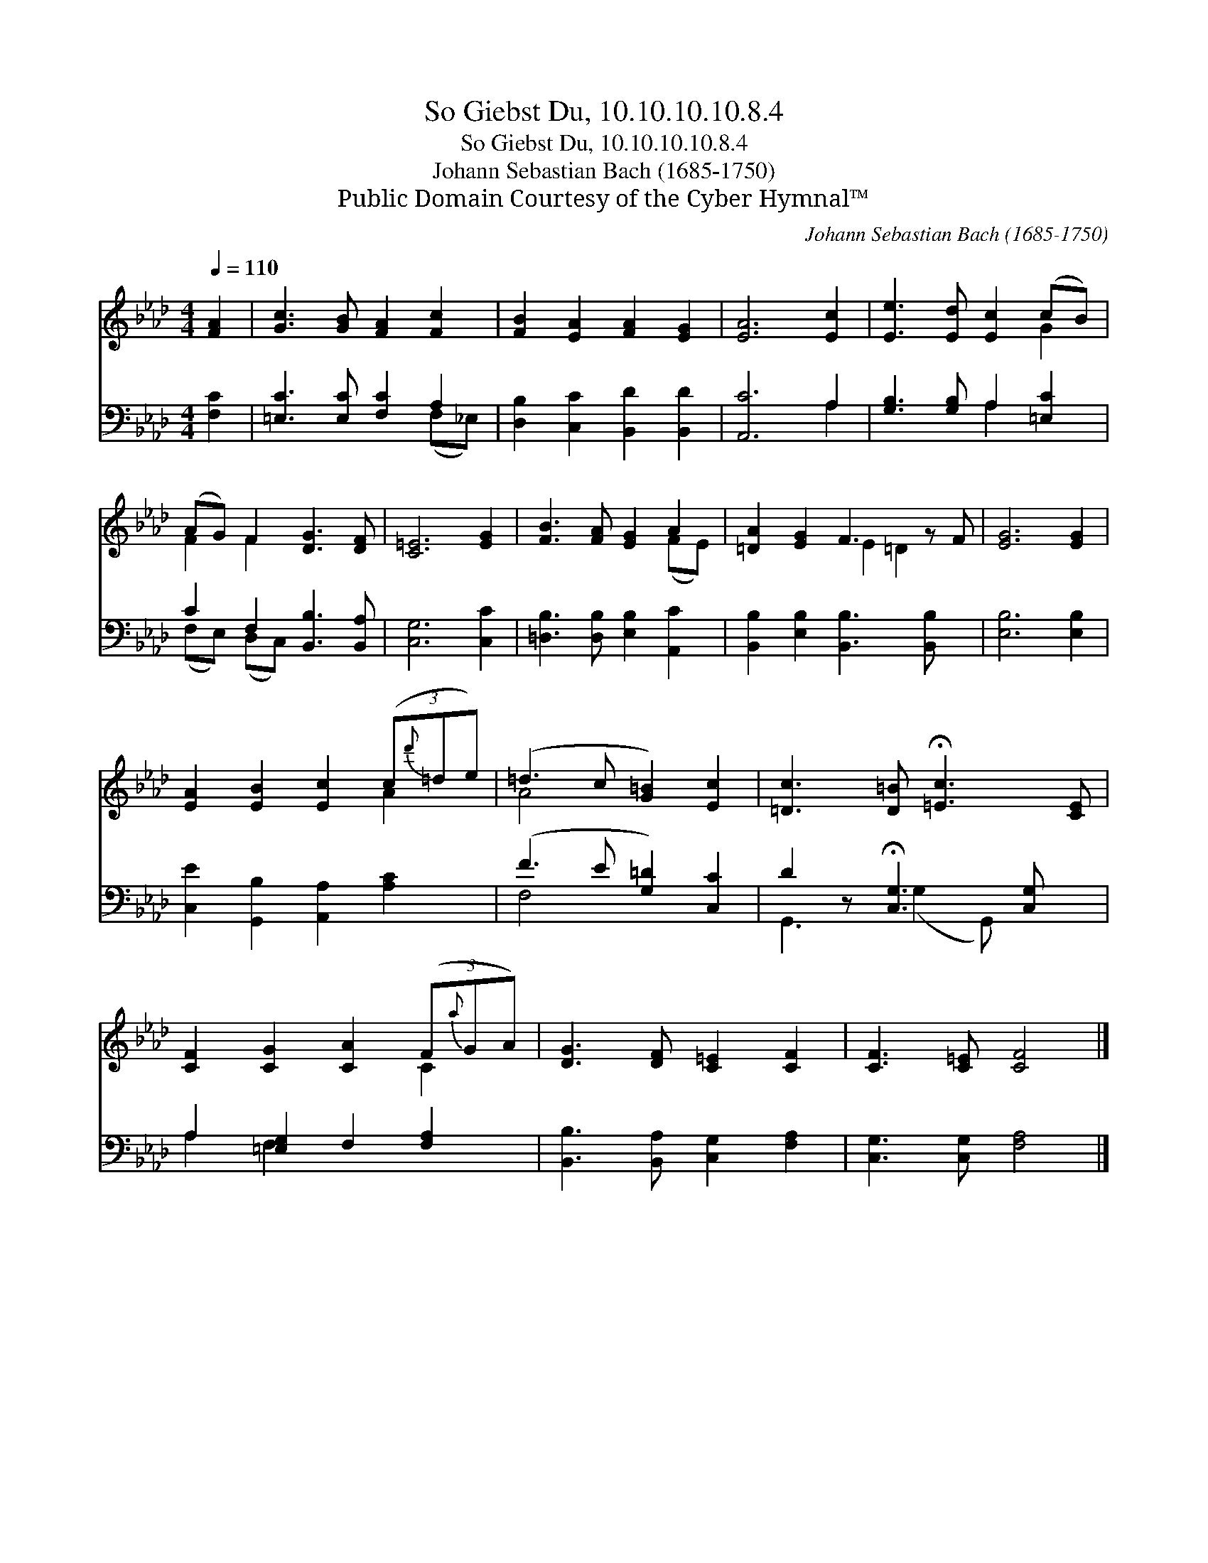 X:1
T:So Giebst Du, 10.10.10.10.8.4
T:So Giebst Du, 10.10.10.10.8.4
T:Johann Sebastian Bach (1685-1750)
T:Public Domain Courtesy of the Cyber Hymnal™
C:Johann Sebastian Bach (1685-1750)
Z:Public Domain
Z:Courtesy of the Cyber Hymnal™
%%score ( 1 2 ) ( 3 4 )
L:1/8
Q:1/4=110
M:4/4
K:Ab
V:1 treble 
V:2 treble 
V:3 bass 
V:4 bass 
V:1
 [FA]2 | [Gc]3 [GB] [FA]2 [Fc]2 | [FB]2 [EA]2 [FA]2 [EG]2 | [EA]6 [Ec]2 | [Ee]3 [Ed] [Ec]2 (cB) | %5
 (AG) F2 [DG]3 [DF] | [C=E]6 [EG]2 | [FB]3 [FA] [EG]2 A2 | [=DA]2 [EG]2 F3 z F | [EG]6 [EG]2 | %10
 [EA]2 [EB]2 [Ec]2 (3(c{d'}=de) | (=d3 c [G=B]2) [Ec]2 | [=Dc]3 [D=B] !fermata![=Ec]3 [CE] | %13
 [CF]2 [CG]2 [CA]2 (3(F{a}GA) | [DG]3 [DF] [C=E]2 [CF]2 | [CF]3 [C=E] [CF]4 |] %16
V:2
 x2 | x8 | x8 | x8 | x6 G2 | F2 F2 x4 | x8 | x6 (FE) | x4 E2 =D2 x | x8 | x6 A2 | A4 x4 | x8 | %13
 x6 C2 | x8 | x8 |] %16
V:3
 [F,C]2 | [=E,C]3 [E,C] [F,C]2 A,2 | [D,B,]2 [C,C]2 [B,,D]2 [B,,D]2 | [A,,C]6 A,2 | %4
 [G,B,]3 [G,B,] A,2 [=E,C]2 | C2 F,2 [B,,B,]3 [B,,A,] | [C,G,]6 [C,C]2 | %7
 [=D,B,]3 [D,B,] [E,B,]2 [A,,C]2 | [B,,B,]2 [E,B,]2 [B,,B,]3 [B,,B,] x | [E,B,]6 [E,B,]2 | %10
 [C,E]2 [G,,B,]2 [A,,A,]2 [A,C]2 | (F3 E [G,=D]2) [C,C]2 | D2 z !fermata![C,G,]3 [C,G,] x | %13
 A,2 [=E,G,]2 F,2 [F,A,]2 | [B,,B,]3 [B,,A,] [C,G,]2 [F,A,]2 | [C,G,]3 [C,G,] [F,A,]4 |] %16
V:4
 x2 | x6 (F,_E,) | x8 | x6 A,2 | x4 A,2 x2 | (F,E,) (D,C,) x4 | x8 | x8 | x9 | x8 | x8 | F,4 x4 | %12
 G,,3 (G,2 G,,) x2 | A,2 F,2 x4 | x8 | x8 |] %16

